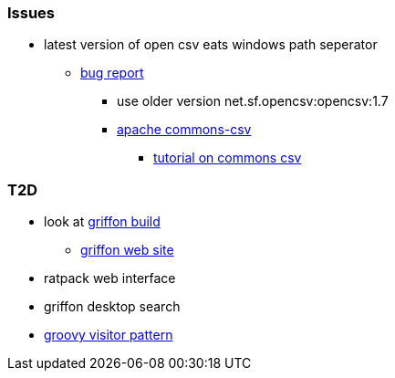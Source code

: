 
=== Issues
* latest version of open csv eats windows path seperator
** https://sourceforge.net/p/opencsv/bugs/125/[bug report]
*** use older version net.sf.opencsv:opencsv:1.7
*** https://commons.apache.org/proper/commons-csv/[apache commons-csv]
**** https://examples.javacodegeeks.com/core-java/apache/commons/csv-commons/writeread-csv-files-with-apache-commons-csv-example/[tutorial on commons csv]


=== T2D
* look at https://github.com/griffon/griffon[griffon build]
** http://griffon-framework.org/[griffon web site]
* ratpack web interface
* griffon desktop search
* http://groovy-lang.org/design-patterns.html#_visitor_pattern[groovy visitor pattern]
